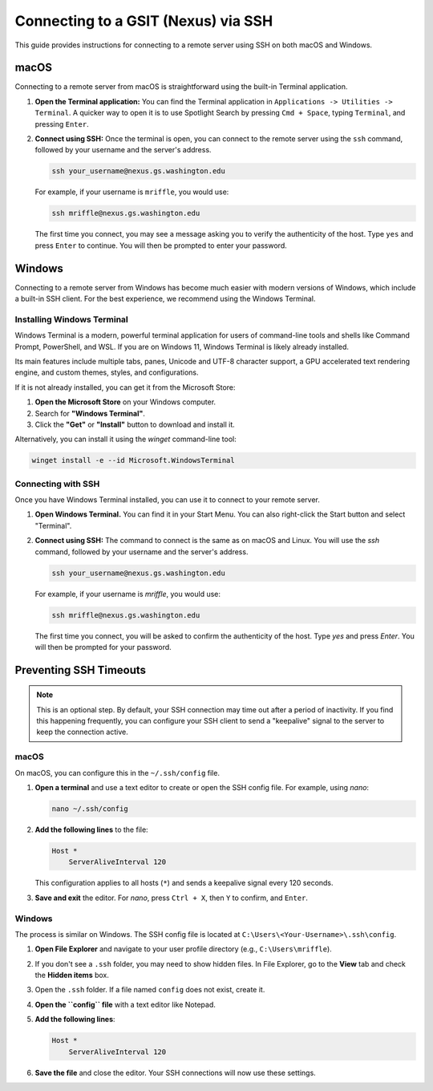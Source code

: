 Connecting to a GSIT (Nexus) via SSH
=====================================

This guide provides instructions for connecting to a remote server using SSH on both macOS and Windows.

macOS
-----

Connecting to a remote server from macOS is straightforward using the built-in Terminal application.

1.  **Open the Terminal application:**
    You can find the Terminal application in ``Applications -> Utilities -> Terminal``. A quicker way to open it is to use Spotlight Search by pressing ``Cmd + Space``, typing ``Terminal``, and pressing ``Enter``.

2.  **Connect using SSH:**
    Once the terminal is open, you can connect to the remote server using the ``ssh`` command, followed by your username and the server's address.

    .. code-block:: bash

       ssh your_username@nexus.gs.washington.edu

    For example, if your username is ``mriffle``, you would use:

    .. code-block:: bash

       ssh mriffle@nexus.gs.washington.edu

    The first time you connect, you may see a message asking you to verify the authenticity of the host. Type ``yes`` and press ``Enter`` to continue. You will then be prompted to enter your password.

Windows
-------

Connecting to a remote server from Windows has become much easier with modern versions of Windows, which include a built-in SSH client. For the best experience, we recommend using the Windows Terminal.

Installing Windows Terminal
~~~~~~~~~~~~~~~~~~~~~~~~~~~

Windows Terminal is a modern, powerful terminal application for users of command-line tools and shells like Command Prompt, PowerShell, and WSL. If you are on Windows 11, Windows Terminal is likely already installed.

Its main features include multiple tabs, panes, Unicode and UTF-8 character support, a GPU accelerated text rendering engine, and custom themes, styles, and configurations.

If it is not already installed, you can get it from the Microsoft Store:

1.  **Open the Microsoft Store** on your Windows computer.
2.  Search for **"Windows Terminal"**.
3.  Click the **"Get"** or **"Install"** button to download and install it.

Alternatively, you can install it using the `winget` command-line tool:

.. code-block:: bash

   winget install -e --id Microsoft.WindowsTerminal

Connecting with SSH
~~~~~~~~~~~~~~~~~~~

Once you have Windows Terminal installed, you can use it to connect to your remote server.

1.  **Open Windows Terminal.**
    You can find it in your Start Menu. You can also right-click the Start button and select "Terminal".

2.  **Connect using SSH:**
    The command to connect is the same as on macOS and Linux. You will use the `ssh` command, followed by your username and the server's address.

    .. code-block:: bash

       ssh your_username@nexus.gs.washington.edu

    For example, if your username is `mriffle`, you would use:

    .. code-block:: bash

       ssh mriffle@nexus.gs.washington.edu

    The first time you connect, you will be asked to confirm the authenticity of the host. Type `yes` and press `Enter`. You will then be prompted for your password.

Preventing SSH Timeouts
-----------------------

.. note::

   This is an optional step. By default, your SSH connection may time out after a period of inactivity. If you find this happening frequently, you can configure your SSH client to send a "keepalive" signal to the server to keep the connection active.

macOS
~~~~~

On macOS, you can configure this in the ``~/.ssh/config`` file.

1.  **Open a terminal** and use a text editor to create or open the SSH config file. For example, using `nano`:

    .. code-block:: bash

       nano ~/.ssh/config

2.  **Add the following lines** to the file:

    .. code-block:: text

       Host *
           ServerAliveInterval 120

    This configuration applies to all hosts (``*``) and sends a keepalive signal every 120 seconds.

3.  **Save and exit** the editor. For `nano`, press ``Ctrl + X``, then ``Y`` to confirm, and ``Enter``.

Windows
~~~~~~~

The process is similar on Windows. The SSH config file is located at ``C:\Users\<Your-Username>\.ssh\config``.

1.  **Open File Explorer** and navigate to your user profile directory (e.g., ``C:\Users\mriffle``).

2.  If you don't see a ``.ssh`` folder, you may need to show hidden files. In File Explorer, go to the **View** tab and check the **Hidden items** box.

3.  Open the ``.ssh`` folder. If a file named ``config`` does not exist, create it.

4.  **Open the ``config`` file** with a text editor like Notepad.

5.  **Add the following lines**:

    .. code-block:: text

       Host *
           ServerAliveInterval 120

6.  **Save the file** and close the editor. Your SSH connections will now use these settings.
